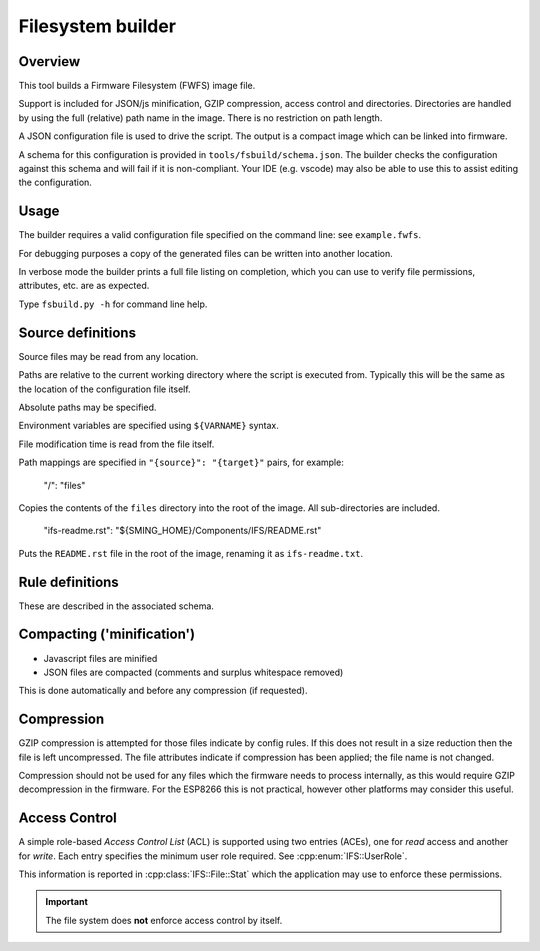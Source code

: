 Filesystem builder
==================

.. highlight:: json

Overview
--------

This tool builds a Firmware Filesystem (FWFS) image file.

Support is included for JSON/js minification, GZIP compression, access control and directories. Directories are handled by using the full (relative) path name in the image. There is no restriction on path length.

A JSON configuration file is used to drive the script. The output is a compact image which can be linked into firmware.

A schema for this configuration is provided in ``tools/fsbuild/schema.json``.
The builder checks the configuration against this schema and will fail if it is non-compliant.
Your IDE (e.g. vscode) may also be able to use this to assist editing the configuration.

Usage
-----

The builder requires a valid configuration file specified on the command line: see ``example.fwfs``.

For debugging purposes a copy of the generated files can be written into another location.

In verbose mode the builder prints a full file listing on completion, which you can use to verify file permissions, attributes, etc. are as expected.

Type ``fsbuild.py -h`` for command line help.

Source definitions
------------------

Source files may be read from any location.

Paths are relative to the current working directory where the script is executed from.
Typically this will be the same as the location of the configuration file itself.

Absolute paths may be specified.

Environment variables are specified using ``${VARNAME}`` syntax.

File modification time is read from the file itself.

Path mappings are specified in ``"{source}": "{target}"`` pairs, for example:

	"/": "files"
	
Copies the contents of the ``files`` directory into the root of the image. All sub-directories are included.

	"ifs-readme.rst": "${SMING_HOME}/Components/IFS/README.rst"

Puts the ``README.rst`` file in the root of the image, renaming it as ``ifs-readme.txt``.

Rule definitions
----------------

These are described in the associated schema.

Compacting ('minification')
---------------------------

-	Javascript files are minified
-	JSON files are compacted (comments and surplus whitespace removed)

This is done automatically and before any compression (if requested).

Compression
-----------

GZIP compression is attempted for those files indicate by config rules. If this does not result in a size reduction then the file is left uncompressed. The file attributes indicate if compression has been applied; the file name is not changed.

Compression should not be used for any files which the firmware needs to process internally, as this would require GZIP decompression in the firmware. For the ESP8266 this is not practical, however other platforms may consider this useful.

Access Control
--------------

A simple role-based *Access Control List* (ACL) is supported using two entries (ACEs), one for *read* access and another for *write*.
Each entry specifies the minimum user role required. See :cpp:enum:`IFS::UserRole`.

This information is reported in :cpp:class:`IFS::File::Stat` which the application may use to enforce these permissions.

.. important::

	The file system does **not** enforce access control by itself.
